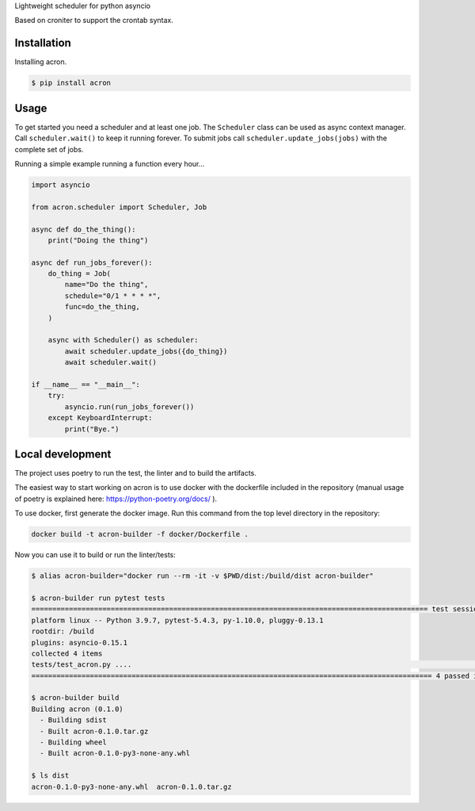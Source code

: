 Lightweight scheduler for python asyncio

Based on croniter to support the crontab syntax.

============
Installation
============

Installing acron.

.. code:: shell

    $ pip install acron

=====
Usage
=====

To get started you need a scheduler and at least one job.
The ``Scheduler`` class can be used as async context manager.
Call ``scheduler.wait()`` to keep it running forever.
To submit jobs call ``scheduler.update_jobs(jobs)`` with the complete set of jobs.

Running a simple example running a function every hour...

.. code:: python

    import asyncio

    from acron.scheduler import Scheduler, Job

    async def do_the_thing():
        print("Doing the thing")

    async def run_jobs_forever():
        do_thing = Job(
            name="Do the thing",
            schedule="0/1 * * * *",
            func=do_the_thing,
        )

        async with Scheduler() as scheduler:
            await scheduler.update_jobs({do_thing})
            await scheduler.wait()

    if __name__ == "__main__":
        try:
            asyncio.run(run_jobs_forever())
        except KeyboardInterrupt:
            print("Bye.")

=================
Local development
=================

The project uses poetry to run the test, the linter and to build the artifacts.

The easiest way to start working on acron is to use docker with the dockerfile
included in the repository (manual usage of poetry is explained here:
https://python-poetry.org/docs/ ).

To use docker, first generate the docker image. Run this command from the top
level directory in the repository:

.. code-block:: console

   docker build -t acron-builder -f docker/Dockerfile .

Now you can use it to build or run the linter/tests:

.. code-block:: console

    $ alias acron-builder="docker run --rm -it -v $PWD/dist:/build/dist acron-builder"

    $ acron-builder run pytest tests
    =============================================================================================== test session starts ================================================================================================
    platform linux -- Python 3.9.7, pytest-5.4.3, py-1.10.0, pluggy-0.13.1
    rootdir: /build
    plugins: asyncio-0.15.1
    collected 4 items
    tests/test_acron.py ....                                                                                                                                                                                     [100%]
    ================================================================================================ 4 passed in 0.04s =================================================================================================

    $ acron-builder build
    Building acron (0.1.0)
      - Building sdist
      - Built acron-0.1.0.tar.gz
      - Building wheel
      - Built acron-0.1.0-py3-none-any.whl

    $ ls dist
    acron-0.1.0-py3-none-any.whl  acron-0.1.0.tar.gz

